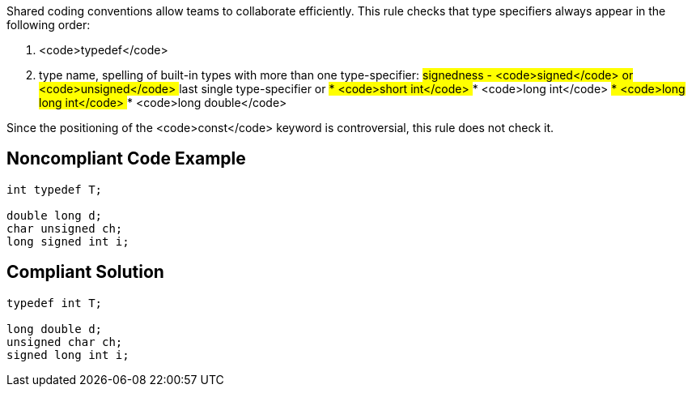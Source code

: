 Shared coding conventions allow teams to collaborate efficiently. This rule checks that type specifiers always appear in the following order:

. <code>typedef</code>
. type name, spelling of built-in types with more than one type-specifier:
## signedness - <code>signed</code> or <code>unsigned</code>
## last single type-specifier or
##* <code>short int</code>
##* <code>long int</code>
##* <code>long long int</code>
##* <code>long double</code>

Since the positioning of the <code>const</code> keyword is controversial, this rule does not check it.


== Noncompliant Code Example

----
int typedef T;

double long d;
char unsigned ch;
long signed int i;

----


== Compliant Solution

----
typedef int T;

long double d;
unsigned char ch;
signed long int i;

----


